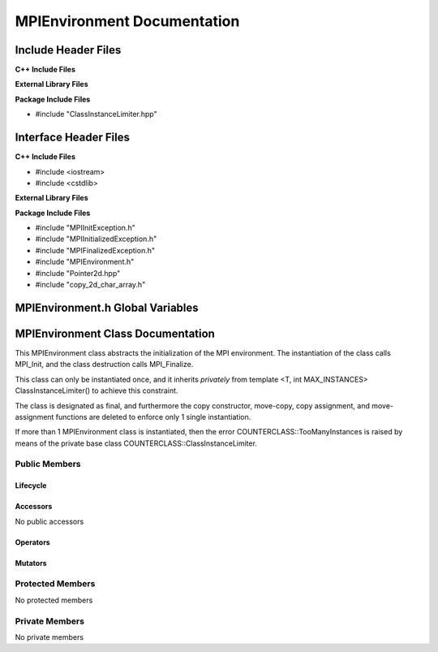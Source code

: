 ############################
MPIEnvironment Documentation
############################

.. default-domain:: cpp

.. namespace:: COMMUNICATOR 

====================
Include Header Files
====================

**C++ Include Files**

**External Library Files**

**Package Include Files**

* #include "ClassInstanceLimiter.hpp"

======================
Interface Header Files
======================

**C++ Include Files**

* #include <iostream>
* #include <cstdlib>

**External Library Files**


**Package Include Files**

* #include "MPIInitException.h"
* #include "MPIInitializedException.h"
* #include "MPIFinalizedException.h"
* #include "MPIEnvironment.h"
* #include "Pointer2d.hpp"
* #include "copy_2d_char_array.h"

=================================
MPIEnvironment.h Global Variables
=================================

.. var:: constexpr auto MAX_MPIENVIRONMENT_INSTANCES = 1

    This variable set the maximum number of instances of class
    MPIEnvironment to 1.

==================================
MPIEnvironment Class Documentation
==================================

.. class:: MPIEnvironment final : private COUNTERCLASSES::ClassInstanceLimiter<MPIEnvironment,MAX_MPIENVIRONMENT_INSTANCES>

This MPIEnvironment class abstracts the initialization of the MPI environment. 
The instantiation of the class calls MPI_Init, and the class destruction calls
MPI_Finalize.

This class can only be instantiated once, and it inherits *privately* from template <T,
int MAX_INSTANCES> ClassInstanceLimiter() to achieve this constraint. 

The class is designated as final, and furthermore the copy constructor, 
move-copy, copy assignment, and move-assignment functions are deleted to enforce
only 1 single instantiation.

If more than 1 MPIEnvironment class is instantiated, then the error
COUNTERCLASS::TooManyInstances is raised by means of the private base class
COUNTERCLASS::ClassInstanceLimiter.


--------------
Public Members
--------------

^^^^^^^^^
Lifecycle
^^^^^^^^^

.. function:: MPIEnvironment::MPIEnvironment()

    The default constructor.

.. function:: MPIEnvironment::MPIEnvironmentMPIEnvironment(const MPIEnvironment &other)=delete

    The copy constructor is deleted.

.. function:: MPIEnvironment::MPIEnvironmentMPIEnvironment (MPIEnvironment && other)=delete

    The copy-move constructor is deleted.

.. function:: MPIEnvironment::MPIEnvironment~MPIEnvironment()

    The destructor.

^^^^^^^^^
Accessors
^^^^^^^^^

No public accessors

^^^^^^^^^
Operators
^^^^^^^^^

.. function:: MPIEnvironment& MPIEnvironment::operator=(const MPIEnvironment &other)=delete

    The copy assignment operator is deleted.

.. function:: MPIEnvironment& MPIEnvironment::operator=(MPIEnvironment &&other)=delete

    The assignment-move operator is deleted.

^^^^^^^^
Mutators
^^^^^^^^

.. function:: void MPIEnvironment::enable(int const & argc, char const * const * const & argv) const

    Calls MPI_Init with non-NULL arguments. 

    :param int argc: The number of command line arguments.
    :param char** argv: The command line arguments.

    :throws COUNTERCLASS::TooManyInstances: Raised when more than 1 MPIEnvironment classs is instantiated.
    :throws COMMUNICATOR::MPIInitializedException: Raised when MPI_Init has already been called.
    :throws COMMUNICATOR::MPIInitException: Raised when MPI_Init fails.

    :rtype: void


.. function:: void MPIEnvironment::enable() const

    Calls MPI_Init with NULL arguments. 

    :throws COUNTERCLASS::TooManyInstances: Raised when more than 1 MPIEnvironment classs is instantiated.
    :throws COMMUNICATOR::MPIInitializedException: Raised when MPI_Init has already been called.
    :throws COMMUNICATOR::MPIInitException: Raised when MPI_Init fails.

    :rtype: void

-----------------
Protected Members
-----------------

No protected members

---------------
Private Members
---------------

No private members

.. Commented out. 
.. ---------
.. Accessors
.. ---------
.. 
.. ---------
.. Operators
.. ---------
.. 
.. --------
.. Mutators
.. --------
.. 
.. ------------
.. Data Members
.. ------------

